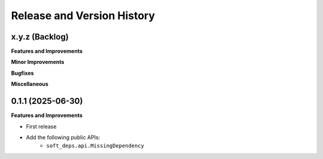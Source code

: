 .. _release_history:

Release and Version History
==============================================================================


x.y.z (Backlog)
~~~~~~~~~~~~~~~~~~~~~~~~~~~~~~~~~~~~~~~~~~~~~~~~~~~~~~~~~~~~~~~~~~~~~~~~~~~~~~
**Features and Improvements**

**Minor Improvements**

**Bugfixes**

**Miscellaneous**


0.1.1 (2025-06-30)
~~~~~~~~~~~~~~~~~~~~~~~~~~~~~~~~~~~~~~~~~~~~~~~~~~~~~~~~~~~~~~~~~~~~~~~~~~~~~~
**Features and Improvements**

- First release
- Add the following public APIs:
    - ``soft_deps.api.MissingDependency``
